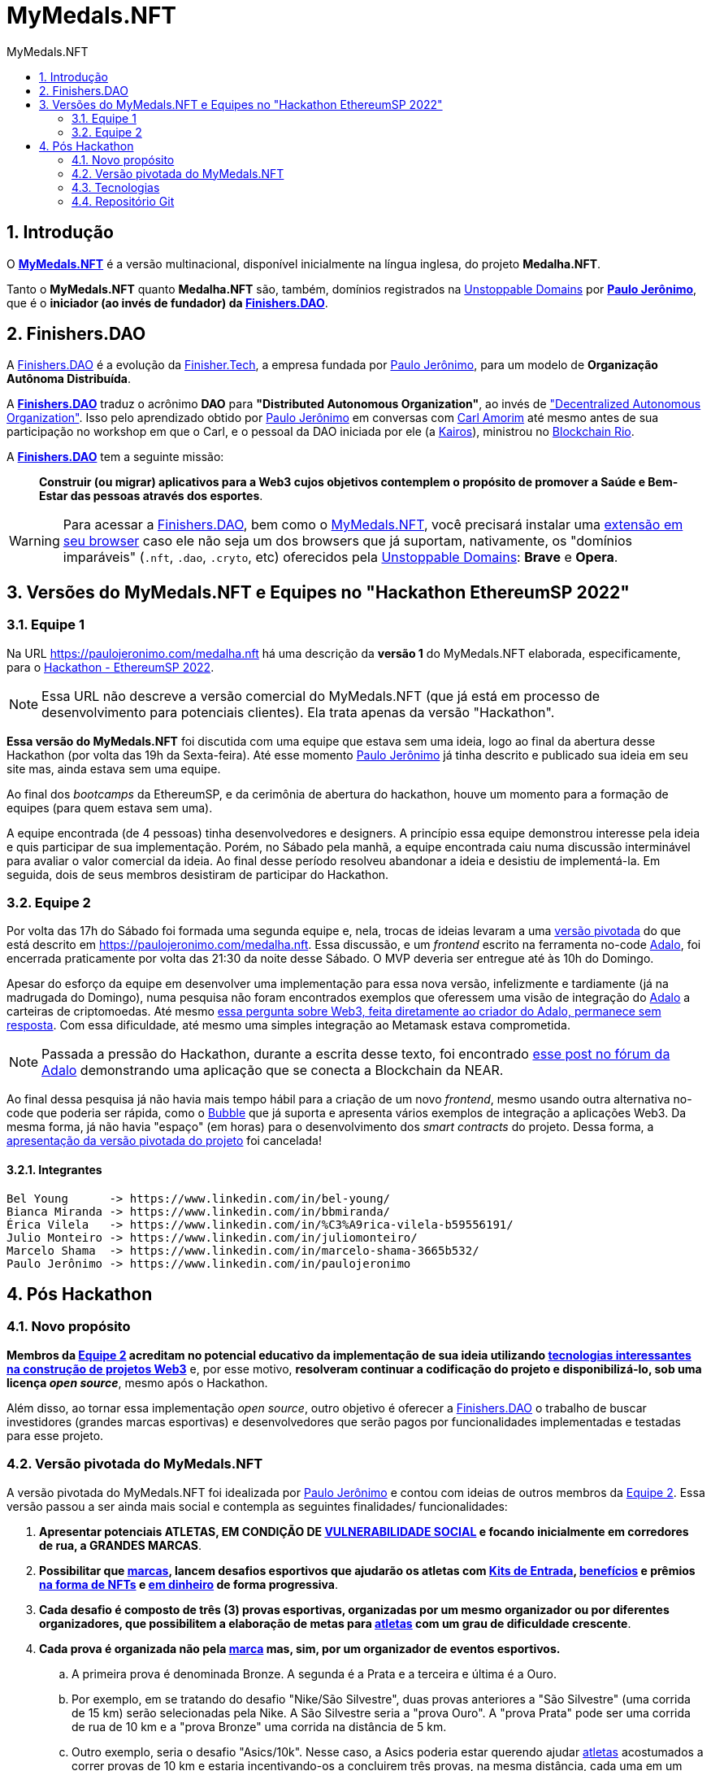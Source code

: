 = MyMedals.NFT
:toc: left
:toc-title: {doctitle}
:nofooter:
:numbered:
:icons: font
:idprefix:
:idseparator: -
:sectanchors:

// URIs
:uri-mymedals-nft: https://mymedals.nft
:uri-paulojeronimo-com: https://paulojeronimo.com
:uri-carlamorim: https://www.linkedin.com/in/carlamorim/
:uri-unstoppable-domains: https://unstoppabledomains.com
:uri-unstoppable-domains-extension: https://unstoppabledomains.com/extension
:uri-finisher-tech: https://finisher.tech/dapps
:uri-finishers-dao: https://finishers.dao
:uri-ethereum-ptbr-dao: https://ethereum.org/pt-br/dao/
:uri-kairos-dao: https://kairos-dao.me/
:uri-blockchainrio: https://www.blockchainrio.com.br/
:uri-bubble: https://bubble.io/
:uri-vulnerabilidade-social: https://pt.wikipedia.org/wiki/Vulnerabilidade_social
:uri-medalha-nft: https://paulojeronimo.com/medalha.nft
:uri-adalo: https://www.adalo.com/
:uri-adalo-forum: https://forum.adalo.com/t/im-patrick-the-education-content-creator-at-adalo-former-adalo-expert-ama/19248/14
:uri-adalo-forum2: https://forum.adalo.com/t/adalo-example-blockchain-application/23195

// Atributos
:MyMedalsNFT: {uri-mymedals-nft}[MyMedals.NFT]
:PauloJeronimo: {uri-paulojeronimo-com}[Paulo Jerônimo]
:UnstoppableDomains: {uri-unstoppable-domains}[Unstoppable Domains]
:FinisherTech: {uri-finisher-tech}[Finisher.Tech]
:FinishersDAO: {uri-finishers-dao}[Finishers.DAO]
:BlockchainRio: {uri-blockchainrio}[Blockchain Rio]
:Adalo: {uri-adalo}[Adalo]

:marca: <<marcas,marca>>
:marcas: <<marcas,marcas>>
:atleta: <<atletas-vulneraveis,atleta>>
:atletas: <<atletas-vulneraveis,atletas>>
:kit-de-entrada: <<kit-de-entrada,Kit de Entrada>>
:kits-de-entrada: <<kit-de-entrada,Kits de Entrada>>
:vulnerabilidade-social: <<vulnerabilidade-social,vulnerabilidade social>>

== Introdução

O *{MyMedalsNFT}* é a versão multinacional, disponível inicialmente na
língua inglesa, do projeto *Medalha.NFT*.

Tanto o *MyMedals.NFT* quanto *Medalha.NFT* são, também, domínios
registrados na {UnstoppableDomains} por *{PauloJeronimo}*, que é o
*iniciador (ao invés de fundador) da {FinishersDAO}*.

[[FinishersDAO]]
== Finishers.DAO

A {FinishersDAO} é a evolução da {FinisherTech}, a empresa fundada por
{PauloJeronimo}, para um modelo de *Organização Autônoma Distribuída*.

A *{FinishersDAO}* traduz o acrônimo *DAO* para *"Distributed Autonomous
Organization"*, ao invés de {uri-ethereum-ptbr-dao}["Decentralized
Autonomous Organization"].
Isso pelo aprendizado obtido por {PauloJeronimo} em conversas com
{uri-carlamorim}[Carl Amorim] até mesmo antes de sua participação no
workshop em que o Carl, e o pessoal da DAO iniciada por ele (a
{uri-kairos-dao}[Kairos]), ministrou no {BlockchainRio}.

A *{FinishersDAO}* tem a seguinte missão: ::
*Construir (ou migrar) aplicativos para a Web3 cujos objetivos
contemplem o propósito de promover a Saúde e Bem-Estar das pessoas
através dos esportes*.

WARNING: Para acessar a {FinishersDAO}, bem como o {MyMedalsNFT}, você
precisará instalar uma {uri-unstoppable-domains-extension}[extensão em
seu browser] caso ele não seja um dos browsers que já suportam,
nativamente, os "domínios imparáveis" (`.nft`, `.dao`, `.cryto`, etc)
oferecidos pela {UnstoppableDomains}: *Brave* e *Opera*.

[[versao-sp22hackathon]]
== Versões do MyMedals.NFT e Equipes no "Hackathon EthereumSP 2022"

[[equipe1]]
=== Equipe 1

Na URL {uri-medalha-nft} há uma descrição da *versão
1* do MyMedals.NFT elaborada, especificamente, para o
https://www.ethereumbrasil.com/sp22hackathon[Hackathon - EthereumSP
2022].

NOTE: Essa URL não descreve a versão comercial do MyMedals.NFT (que já
está em processo de desenvolvimento para potenciais clientes).  Ela
trata apenas da versão "Hackathon".

*Essa versão do MyMedals.NFT* foi discutida com uma equipe que estava
sem uma ideia, logo ao final da abertura desse Hackathon (por volta das
19h da Sexta-feira).
Até esse momento {PauloJeronimo} já tinha descrito e publicado sua ideia
em seu site mas, ainda estava sem uma equipe.

Ao final dos _bootcamps_ da EthereumSP, e da cerimônia de abertura do
hackathon, houve um momento para a formação de equipes (para quem estava
sem uma).

A equipe encontrada (de 4 pessoas) tinha desenvolvedores e designers.
A princípio essa equipe demonstrou interesse pela ideia e quis
participar de sua implementação.
Porém, no Sábado pela manhã, a equipe encontrada caiu numa discussão
interminável para avaliar o valor comercial da ideia.
Ao final desse período resolveu abandonar a ideia e desistiu de
implementá-la.
Em seguida, dois de seus membros desistiram de participar do Hackathon.

[[equipe2]]
=== Equipe 2

Por volta das 17h do Sábado foi formada uma segunda equipe e, nela,
trocas de ideias levaram a uma <<versao-pivotada,versão pivotada>> do
que está descrito em {uri-medalha-nft}.
Essa discussão, e um _frontend_ escrito na ferramenta no-code {Adalo},
foi encerrada praticamente por volta das 21:30 da noite desse Sábado.
O MVP deveria ser entregue até às 10h do Domingo.

Apesar do esforço da equipe em desenvolver uma implementação para essa
nova versão, infelizmente e tardiamente (já na madrugada do Domingo),
numa pesquisa não foram encontrados exemplos que oferessem uma visão de
integração do {Adalo} a carteiras de criptomoedas.
Até mesmo {uri-adalo-forum}[essa pergunta sobre Web3, feita diretamente
ao criador do Adalo, permanece sem resposta].
Com essa dificuldade, até mesmo uma simples integração ao Metamask
estava comprometida.

NOTE: Passada a pressão do Hackathon, durante a escrita desse texto, foi
encontrado {uri-adalo-forum2}[esse post no fórum da Adalo] demonstrando
uma aplicação que se conecta a Blockchain da NEAR.

Ao final dessa pesquisa já não havia mais tempo hábil para a criação de
um novo _frontend_, mesmo usando outra alternativa no-code que poderia
ser rápida, como o {uri-bubble}[Bubble] que já suporta e apresenta
vários exemplos de integração a aplicações Web3.
Da mesma forma, já não havia "espaço" (em horas) para o desenvolvimento
dos _smart contracts_ do projeto.
Dessa forma, a <<versao-pivotada,apresentação da versão pivotada do
projeto>> foi cancelada!

==== Integrantes

....
Bel Young      -> https://www.linkedin.com/in/bel-young/
Bianca Miranda -> https://www.linkedin.com/in/bbmiranda/
Érica Vilela   -> https://www.linkedin.com/in/%C3%A9rica-vilela-b59556191/
Julio Monteiro -> https://www.linkedin.com/in/juliomonteiro/
Marcelo Shama  -> https://www.linkedin.com/in/marcelo-shama-3665b532/
Paulo Jerônimo -> https://www.linkedin.com/in/paulojeronimo
....

== Pós Hackathon

=== Novo propósito

*Membros da <<equipe2>> acreditam no potencial educativo da
implementação de sua ideia utilizando <<tecnologias,tecnologias
interessantes na construção de projetos Web3>>* e, por esse motivo,
*resolveram continuar a codificação do projeto e disponibilizá-lo, sob
uma licença _open source_*, mesmo após o Hackathon.

Além disso, ao tornar essa implementação _open source_, outro objetivo é
oferecer a <<FinishersDAO>> o trabalho de buscar investidores (grandes
marcas esportivas) e desenvolvedores que serão pagos por funcionalidades
implementadas e testadas para esse projeto.

[[versao-pivotada]]
=== Versão pivotada do MyMedals.NFT

A versão pivotada do MyMedals.NFT foi idealizada por {PauloJeronimo} e
contou com ideias de outros membros da <<equipe2>>.
Essa versão passou a ser ainda mais social e contempla as seguintes
finalidades/ funcionalidades:

. [[marcas]] [[atletas-vulneraveis]] [[vulnerabilidade-social]]
  *Apresentar potenciais ATLETAS, EM CONDIÇÃO DE
{uri-vulnerabilidade-social}[VULNERABILIDADE SOCIAL] e focando
inicialmente em corredores de rua, a GRANDES MARCAS*.

. [[desafios]] *Possibilitar que {marcas}, lancem desafios esportivos
  que ajudarão os atletas com {kits-de-entrada},
<<beneficios,benefícios>> e prêmios <<premios-em-nft,na forma de NFTs>>
e <<premios-em-dinheiro,em dinheiro>> de forma progressiva*.

. *Cada desafio é composto de três (3) provas esportivas, organizadas
  por um mesmo organizador ou por diferentes organizadores, que
possibilitem a elaboração de metas para {atletas} com um grau de
dificuldade crescente*.

. *Cada prova é organizada não pela {marca} mas, sim, por um organizador
  de eventos esportivos.*
.. A primeira prova é denominada Bronze.
A segunda é a Prata e a terceira e última é a Ouro.
.. Por exemplo, em se tratando do desafio "Nike/São Silvestre", duas
provas anteriores a "São Silvestre" (uma corrida de 15 km) serão
selecionadas pela Nike.
A São Silvestre seria a "prova Ouro".
A "prova Prata" pode ser uma corrida de rua de 10 km e a "prova Bronze"
uma corrida na distância de 5 km.
.. Outro exemplo, seria o desafio "Asics/10k".
Nesse caso, a Asics poderia estar querendo ajudar {atletas} acostumados
a correr provas de 10 km e estaria incentivando-os a concluirem três
provas, na mesma distância, cada uma em um tempo menor que a anterior.

. *O MyMedals.NFT consulta resultados de provas anteriores e utilizar
  inteligência (humana e artificial) para verificar se o {atleta}
realmente se encontra na situação de {vulnerabilidade-social} e
incluí-lo na lista de {atletas} que podem ser selecionados pelas
{marcas}*.
... Inteligência humana é usada na busca por {atletas} nessa situação.
Ela refere-se a possibilidade de que os {atletas} sejam recomendados e
verificados por outros humanos.
... Inteligência artificial também é utilizada para a verificação da
participação do atleta em provas (através de fotos, listas de resultados
em provas e treinos registrados em aplicativos) e para o cruzamento
desses dados com bases de dados contendo pessoas em estado de
{vulnerabilidade-social}.

. [[kit-de-entrada]] *Kits de Entrada na forma de um NFT* são
  distribruídos para os {atletas} no início do desafio.
.. Esse NFT será utilizado pelo atleta para que ele vá até uma das lojas
que vendem produtos da {marca} e receba os items que compõem o Kit.
... Por exemplo, o Kit pode ser composto de um tênis, uma camiseta, um
relógio e um boné (da marca ou de seus parceiros).
... Esses items poderão ser retirados em quaisquer uma das lojas
parceiras da marca e que vem seus produtos.

. [[beneficios]] *Benefícios* que podem auxiliar os {atletas} a se
  tornarem melhores podem ser oferecidos pelas {marcas}. Dentre os
prováveis benefícios as possibilidades são:
.. Auxílios para alimentação.
.. Horas presenciais e/ou remotas com educadores físicos.

. *Medalhas na forma de NFTs* são obtidos pelos {atletas} no
  atingimento de suas metas em cada prova.
.. Esses NFTs não poderão ser vendidos pelos {atletas}, por um _período
de stake_ estipulado pela {marca} (via _smart contrat_).
... Isso decorre da necessidade da marca de ter um tempo maior de
exposição ao projeto social.
... Além disso, a ideia é que o *NFT como medalha* passe a ter um valor
maior para o {atleta}, durante esse período, pois o projeto social
ficará mais conhecido e, possivelmente, o atleta também.
.. Finalizado o _período de stake_, o atleta terá a opção de vender sua
medalha (NFT), caso deseje.

. [[premios-em-dinheiro]] *Prêmios em dinheiro* serão adquiridos pelos
  {atletas} que alcançarem suas metas.
.. A venda da coleção da "marca/desafio" permanece aberta "eternamente"
até que todos os items sejam vendidos.
.. Cada venda de um NFT dessa coleção repassa:
... [[carteira-mymedals]] 80% para uma carteira compartilhada entre a
MyMedals.NFT e os {atletas} (carteira-mymedals).
... 20% para uma carteira da {marca}, para ajudá-la a custear suas
despesas relativas ao oferencimento do {kit-de-entrada} do {atleta}, e
outros benefícios que ela possa oferecer.
.. Do valor repassado a <<carteira-mymedals>>:
... *75% será repassado a carteira dos atletas*, da seguinte forma:
.... *15%* aos que atingirem a *meta Bronze*.
.... *25%* aos que atingirem a *meta Bronze*.
.... *35%* aos que atingirem a *meta Ouro*.
... *25% será retido pela MyMedals.NFT* para:
.... Melhorias no aplicativo.
.... Taxas de transação (da Blockchain).

. Caso um {atleta} não atinja sua meta em alguma das provas do desafio,
  o valor que seria repassado a ele será transferido para um _smart
contract_ da própria MyMedals.NFT.
O valor acumulado nesse contrato será utilizado pela MyMedals.NFT em
próximos desafios, como sua própria {marca}.  Ou seja, esse valor ser
utilizado para a criação e venda de NFTs da própria {marca}
MyMedals.NFT, para criar desafios que ajudarão {atletas}).

[[tecnologias]]
=== Tecnologias

* https://github.com/foundry-rs/foundry[Foundry].
* https://thirdweb.com/[Thirdweb].
* https://nextjs.org/0[Next.js].
* https://filecoin.io/[Filecoin.io].

=== Repositório Git

*O repositório Git* desse projeto está inicialmente, no GitHub, em
https://github.com/paulojeronimo/mymedals.nft.
